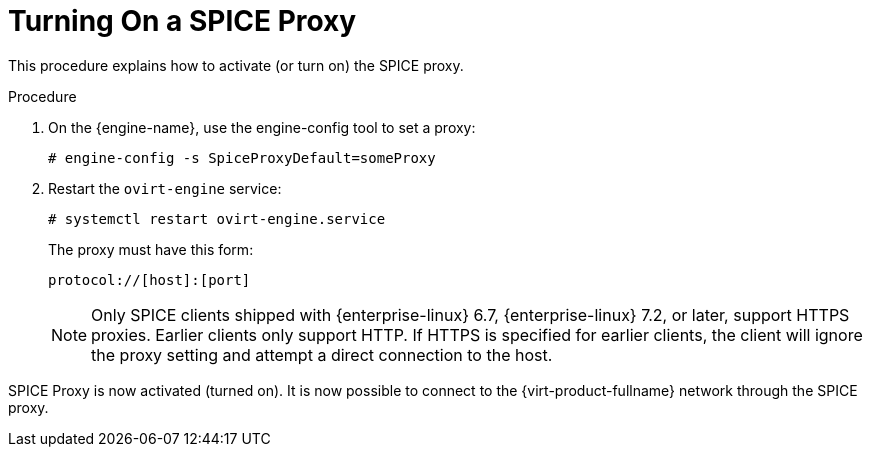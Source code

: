 :_content-type: PROCEDURE
[id="Turning_On_a_SPICE_Proxy"]
= Turning On a SPICE Proxy

This procedure explains how to activate (or turn on) the SPICE proxy.

.Procedure

. On the {engine-name}, use the engine-config tool to set a proxy:
+
[source,terminal,subs="normal"]
----
# `engine-config -s SpiceProxyDefault=someProxy`
----
+
. Restart the `ovirt-engine` service:
+
[source,terminal,subs="normal"]
----
# systemctl restart ovirt-engine.service
----
+
The proxy must have this form:
+
[source,terminal,subs="normal"]
----
protocol://[host]:[port]
----
+
[NOTE]
====
Only SPICE clients shipped with {enterprise-linux} 6.7, {enterprise-linux} 7.2, or later, support HTTPS proxies. Earlier clients only support HTTP. If HTTPS is specified for earlier clients, the client will ignore the proxy setting and attempt a direct connection to the host.
====

SPICE Proxy is now activated (turned on). It is now possible to connect to the {virt-product-fullname} network through the SPICE proxy.
